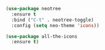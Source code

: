 
#+BEGIN_SRC emacs-lisp
(use-package neotree
  :ensure t
  :bind ("C-t" . neotree-toggle)
  :config (setq neo-theme 'icons))

(use-package all-the-icons
  :ensure t)
#+END_SRC

